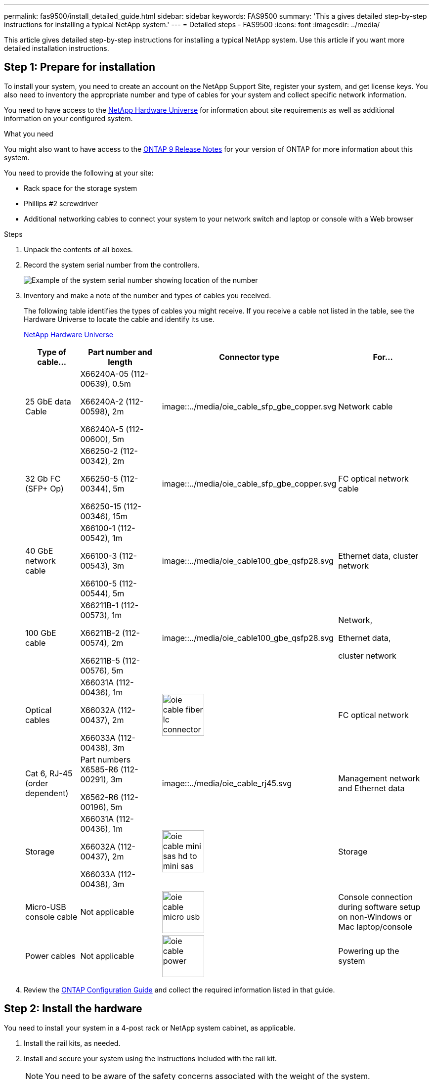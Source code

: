 ---
permalink: fas9500/install_detailed_guide.html
sidebar: sidebar
keywords: FAS9500
summary: 'This a gives detailed step-by-step instructions for installing a typical NetApp system.'
---
= Detailed steps - FAS9500
:icons: font
:imagesdir: ../media/

[.lead]
This article gives detailed step-by-step instructions for installing a typical NetApp system. Use this article if you want more detailed installation instructions.

== Step 1: Prepare for installation

To install your system, you need to create an account on the NetApp Support Site, register your system, and get license keys. You also need to inventory the appropriate number and type of cables for your system and collect specific network information.

You need to have access to the https://hwu.netapp.com[NetApp Hardware Universe^] for information about site requirements as well as additional information on your configured system.

.What you need
You might also want to have access to the http://mysupport.netapp.com/documentation/productlibrary/index.html?productID=62286[ONTAP 9 Release Notes^] for your version of ONTAP for more information about this system.

You need to provide the following at your site:

* Rack space for the storage system
* Phillips #2 screwdriver
* Additional networking cables to connect your system to your network switch and laptop or console with a Web browser

.Steps
. Unpack the contents of all boxes.
. Record the system serial number from the controllers.
+
image::../media/drw_ssn_label.svg[Example of the system serial number showing location of the number]

. Inventory and make a note of the number and types of cables you received.
+
The following table identifies the types of cables you might receive. If you receive a cable not listed in the table, see the Hardware Universe to locate the cable and identify its use.
+
https://hwu.netapp.com[NetApp Hardware Universe^]
+
[options="header" cols="1,2,1,2"]

|===
| Type of cable...| Part number and length| Connector type| For...
a|
25 GbE data Cable
a|
X66240A-05 (112-00639), 0.5m

X66240A-2 (112-00598), 2m

X66240A-5 (112-00600), 5m
a|
image::../media/oie_cable_sfp_gbe_copper.svg
a|
Network cable
a|
32 Gb FC (SFP+ Op)
a|
X66250-2 (112-00342), 2m

X66250-5 (112-00344), 5m

X66250-15 (112-00346), 15m
a|
image::../media/oie_cable_sfp_gbe_copper.svg
a|
FC optical network cable
a|
40 GbE network cable
a|
X66100-1 (112-00542), 1m

X66100-3 (112-00543), 3m

X66100-5 (112-00544), 5m
a|
image::../media/oie_cable100_gbe_qsfp28.svg
a|
Ethernet data, cluster
network
a|
100 GbE cable
a|
X66211B-1 (112-00573), 1m

X66211B-2 (112-00574), 2m

X66211B-5 (112-00576), 5m
a|
image::../media/oie_cable100_gbe_qsfp28.svg
a|
Network,

Ethernet data,

cluster network
a|
Optical cables
a|
X66031A (112-00436), 1m

X66032A (112-00437), 2m

X66033A (112-00438), 3m
a|
image::../media/oie_cable_fiber_lc_connector.svg[width=85px]
a|
FC optical network
a|
Cat 6, RJ-45 (order dependent)
a|
Part numbers X6585-R6 (112-00291), 3m

X6562-R6 (112-00196), 5m
a|
image::../media/oie_cable_rj45.svg
a|
Management network and Ethernet data
a|
Storage
a|
X66031A (112-00436), 1m

X66032A (112-00437), 2m

X66033A (112-00438), 3m
a|
image::../media/oie_cable_mini_sas_hd_to_mini_sas_hd.svg[width=85px]
a|
Storage
a|
Micro-USB console cable
a|
Not applicable
a|
image::../media/oie_cable_micro_usb.svg[width=85px]
a|
Console connection during software setup on non-Windows or Mac laptop/console
a|
Power cables
a|
Not applicable
a|
image::../media/oie_cable_power.svg[width=85px]
a|
Powering up the system
|===

. Review the https://library.netapp.com/ecm/ecm_download_file/ECMLP2862613[ONTAP Configuration Guide^] and collect the required information listed in that guide.

== Step 2: Install the hardware

You need to install your system in a 4-post rack or NetApp system cabinet, as applicable.

. Install the rail kits, as needed.
. Install and secure your system using the instructions included with the rail kit.
+
NOTE: You need to be aware of the safety concerns associated with the weight of the system.
+
The label on the left indicates an empty chassis, while the label on the right indicates a fully-populated system.
+
image::../media/drw_9500_lifting_icon.svg[Weight lifting caution label]

. Attach cable management devices (as shown).
+
image::../media/drw_9500_cable_management_arms.svg[Lifting handles and cable management device]

. Place the bezel on the front of the system.

== Step 3: Cable controllers to your network

You can cable the controllers to your network by using the two-node switchless cluster method or by using the cluster interconnect network.

[role="tabbed-block"]
====

.Option 1: Two-node switchless cluster
--

Management network, data network, and management ports on the controllers are connected to switches. The cluster interconnect ports are cabled on both controllers.

.Before you begin

You must have contacted your network administrator for information about connecting the system to the switches.

Be sure to check the direction of the cable pull-tabs when inserting the cables in the ports. Cable pull-tabs are up for all networking module ports.

image::../media/oie_cable_pull_tab_up.svg[cable pull tab direction]

NOTE: As you insert the connector, you should feel it click into place; if you do not feel it click, remove it, turn it over and try again.

. Use the animation or illustration to complete the cabling between the controllers and to the switches:
+
video::da08295f-ba8c-4de7-88c3-ae7c0170408d[panopto, title="Animation - Two-node switchless cluster cabling"]
+
image::../media/drw_9500_tnsc_network_cabling.svg[align="center",width=500px]
+

[options="header" cols="20%,80%"]

|===
| Step| Perform on each controller
a|
image::../media/oie_legend_icon_1_lg.svg
a|
Cable cluster interconnect ports:

** Slot A4 and B4 (e4a)
** Slot A8 and B8 (e8a)

image::../media/oie_cable100_gbe_qsfp28.svg
a|
image::../media/oie_legend_icon_2_lp.svg
a|
Cable controller management (wrench) ports.

image::../media/oie_cable_rj45.svg

a|
image::../media/oie_legend_icon_3_o.svg
a|
Cable 32 Gb FC network switches:

Ports in slot A3 and B3 (e3a and e3c)
and slot A9 and B9 (e9a and e9c) to the
32 Gb FC network switches.

image::../media/oie_cable_sfp_gbe_copper.svg


40GbE host network switches:

Cable host‐side b ports in slot A4 and
B4 (e4b) and slot A8 and B8 (e8b) to
the host switch.

image::../media/oie_cable100_gbe_qsfp28.svg
a|
image::../media/oie_legend_icon_4_dr.svg
a|
Cable 25 GbE connections:

Cable ports in slot A5 and B5 (5a,
5b, 5c, and 5d) and slot A7 and B7
(7a, 7b, 7c, and 7d) to the
25 GbE network switches.

image::../media/oie_cable_sfp_gbe_copper.svg
a|
* Strap the cables to the cable
management arms (not shown).
* Connect the power cables to the PSUs and connect them to different power sources (not shown).
PSU 1 and 3 provide power to all side A components, while PSU2 and PSU4 provide power to all side B components.
a|
image::../media/oie_cable_power.svg[width=85px]

image::../media/drw_a900fas9500_power_source_icon_IEOPS-1142.svg[width=200px]

|===

--

.Option 2: Switched cluster
--

Management network, data network, and management ports on the controllers are connected to switches. The cluster interconnect and HA ports are cabled on to the cluster/HA switch.

.Before you begin

You must have contacted your network administrator for information about connecting the system to the switches.

Be sure to check the direction of the cable pull-tabs when inserting the cables in the ports. Cable pull-tabs are up for all networking module ports.

image::../media/oie_cable_pull_tab_up.svg[cable pull tab direction]

NOTE: As you insert the connector, you should feel it click into place; if you do not feel it click, remove it, turn it over and try again.

. Use the animation or illustration to complete the cabling between the controllers and to the switches:
+
video::3ad3f118-8339-4683-865f-ae7c0170400c[panopto, title="Animation - Switched cluster cabling"]
+
image::../media/drw_9500_switched_network_cabling.svg[align="center",width=500px]

+

[options="header" cols="20%,80%"]

|===

| Step|Perform on each controller
a|
image::../media/oie_legend_icon_1_lg.svg
a|
Cable cluster
interconnect a ports:

** Slot A4 and B4 (e4a) to the cluster network switch.
** Slot A8 and B8 (e8a) to the
cluster network switch.

image::../media/oie_cable100_gbe_qsfp28.svg
a|
image::../media/oie_legend_icon_2_lp.svg
a|
Cable controller management (wrench) ports.

image::../media/oie_cable_rj45.svg
a|
image::../media/oie_legend_icon_3_o.svg
a|
Cable 32 Gb FC network switches:

Ports in slot A3 and B3 (e3a and e3c)
and slot A9 and B9 (e9a and e9c) to the
32 Gb FC network switches.

image::../media/oie_cable_sfp_gbe_copper.svg


40GbE host network switches:

Cable host‐side b ports in slot A4 and
B4 (e4b) and slot A8 and B8 (e8b) to
the host switch.

image::../media/oie_cable100_gbe_qsfp28.svg
a|
image::../media/oie_legend_icon_4_dr.svg
a|
Cable 25 GbE connections:

Cable ports in slot A5 and B5 (5a,
5b, 5c, and 5d) and slot A7 and B7
(7a, 7b, 7c, and 7d) to the
25 GbE network switches.

image::../media/oie_cable_sfp_gbe_copper.svg
a|
* Strap the cables to the cable
management arms (not shown).
* Connect the power cables to the PSUs and connect them to different power sources (not shown).
PSU 1 and 3 provide power to all side A components, while PSU2 and PSU4 provide power to all side B components.
a|
image::../media/oie_cable_power.svg[width=85px]

image::../media/drw_a900fas9500_power_source_icon_IEOPS-1142.svg[width=200px]

|===

--
====

== Step 4: Cable controllers to drive shelves

Cable either DS212C or DS224C drive shelves to your controllers.

NOTE: For more SAS cabling information and worksheets, see link:../sas3/overview-cabling-rules-examples.html[SAS cabling rules, worksheets, and examples overview - shelves with IOM12 modules]

.Before you begin

* Complete the SAS cabling worksheet for your system.  See link:../sas3/overview-cabling-rules-examples.html[SAS cabling rules, worksheets, and examples overview - shelves with IOM12 modules].

* Be sure to check the illustration arrow for the proper cable connector pull-tab orientation. The cable pull-tab for the storage modules are up, while the pull tabs on the shelves are down.

image::../media/oie_cable_pull_tab_up.svg[cable pull tab direction]

image::../media/oie_cable_pull_tab_down.svg[width=200px]

NOTE: As you insert the connector, you should feel it click into place; if you do not feel it click, remove it, turn it over and try again.

. Use the following animation or drawings to cable your controllers to three (1 stack of one drive shelf and one stack of two drive shelves) DS224C drive shelves.
+
video::c958aae6-9d08-4d3d-a213-ae7c017040cd[panopto, title="Animation - Cable your drive shelves"]
+
image::../media/drw_9500_sas_shelf_cabling.svg[align="center",width=670px]
+

[options="header" cols="20%,80%"]

|===
|Step|Perform on each controller
a|
image::../media/oie_legend_icon_1_mb.svg[width=30px]
a|
Connect drive shelf stack one to the controllers, using the graphic for reference.

image::../media/oie_cable_mini_sas_hd_to_mini_sas_hd.svg[width=85px]

mini-SAS cable
a|
image::../media/oie_legend_icon_2_t.svg[width=30px]
a|
Connect drive shelf stack two to the controllers, using the graphic for reference.

image::../media/oie_cable_mini_sas_hd_to_mini_sas_hd.svg[width=85px]

mini-SAS cable

|===

== Step 5: Complete system setup and configuration

You can complete the system setup and configuration using cluster discovery with only a connection to the switch and laptop, or by connecting directly to a controller in the system and then connecting to the management switch.

[role="tabbed-block"]
====

.Option 1: If network discovery is enabled
--

If you have network discovery enabled on your laptop, you can complete system setup and configuration using automatic cluster discovery.

. Use the following animation or drawing  to set one or more drive shelf IDs:
+
video::95a29da1-faa3-4ceb-8a0b-ac7600675aa6[panopto, title="Animation - Set your shelf ID's"]
+
image::../media/drw_power-on_set_shelf_ID_set.svg[width=500px]
+

[cols="20%,80%"]
|===
a|
image::../media/legend_icon_01.png[Callout icon one]
a|
Remove the end cap.
a|
image::../media/legend_icon_02.svg[width=20]
a|
Press and hold shelf ID button until first digit blinks, then push to advance to 0-9.

NOTE: The first digit continues to blink

a|
image::../media/legend_icon_03.svg[width=20]
a|
Press and hold shelf ID button until second digit blinks, then push to advance to 0-9.


NOTE: The first digit stops blinking, and the second digit continues to blink.

a|
image::../media/legend_icon_04.svg[width=20]
a|
Replace the end cap.
a|
image::../media/legend_icon_05.svg[width=20]
a|
Wait 10 seconds for the Amber LED (!) to appear, then power-cycle the drive
shelf to set shelf ID.

|===


. Turn on the power switches on the power supplies to both nodes.
+
video::a905e56e-c995-4704-9673-adfa0005a891[panopto, title="Animation - Turn on the power to the controllers"]
+
image::../media/drw_9500_power-on.svg[width=500px]
+

NOTE: Initial booting may take up to eight minutes.

. Make sure that your laptop has network discovery enabled.
+
See your laptop's online help for more information.

. Use the following animation to connect your laptop to the Management switch.
+
video::d61f983e-f911-4b76-8b3a-ab1b0066909b[panopto, title="Animation - Connect your laptop to the Management switch"]
+
image::../media/dwr_laptop_to_switch_only.svg[width=500px]

+
. Select an ONTAP icon listed to discover:
+
image::../media/drw_autodiscovery_controler_select.svg[width=500px]

.. Open File Explorer.
.. Click network in the left pane.
.. Right click and select refresh.
.. Double-click either ONTAP icon and accept any certificates displayed on your screen.
+
NOTE: XXXXX is the system serial number for the target node.
+
System Manager opens.

. Use System Manager guided setup to configure your system using the data you collected in the https://library.netapp.com/ecm/ecm_download_file/ECMLP2862613[ONTAP Configuration Guide^].


. Set up your account and download Active IQ Config Advisor:
.. Log in to your existing account or create an account.
+
https://mysupport.netapp.com/eservice/public/now.do[NetApp Support Registration^]

.. Register your system.
+
https://mysupport.netapp.com/eservice/registerSNoAction.do?moduleName=RegisterMyProduct[NetApp Product Registration^]

.. Download Active IQ Config Advisor.
+
https://mysupport.netapp.com/site/tools/tool-eula/activeiq-configadvisor[NetApp Downloads: Config Advisor^]
. Verify the health of your system by running Config Advisor.
. After you have completed the initial configuration, go to the https://www.netapp.com/data-management/oncommand-system-documentation/[ONTAP & ONTAP System Manager Documentation Resources^] page for information about configuring additional features in ONTAP.

--

.Option 2: If network discovery is not enabled
--

If you are not using a Windows or Mac-based laptop or console or if auto discovery is not enabled, you must complete the configuration and setup using this task.

. Cable and configure your laptop or console:
 .. Set the console port on the laptop or console to 115,200 baud with N-8-1.
+
NOTE: See your laptop or console's online help for how to configure the console port.

 .. Connect the console cable to the laptop or console using the console cable that came with your system, and then connect the laptop to the switch on the management subnet.
+
image::../media/drw_9500_cable_console_switch_controller.svg[width=500px]

 .. Assign a TCP/IP address to the laptop or console, using one that is on the management subnet.
. Use the following animation to set one or more drive shelf IDs:
+
video::95a29da1-faa3-4ceb-8a0b-ac7600675aa6[panopto, title="Animation - Set your shelf ID's"]
+
image::../media/drw_power-on_set_shelf_ID_set.svg[width=500px]
+

[cols="20%,80%"]
|===
a|
image::../media/legend_icon_01.png[Callout icon one]
a|
Remove the end cap.
a|
image::../media/legend_icon_02.svg[width=20]
a|
Press and hold shelf ID button until first digit blinks, then push to advance to 0-9.

NOTE: The first digit continues to blink

a|
image::../media/legend_icon_03.svg[width=20]
a|
Press and hold shelf ID button until second digit blinks, then push to advance to 0-9.

NOTE: The first digit stops blinking, and the second digit continues to blink.

a|
image::../media/legend_icon_04.svg[width=20]
a|
Replace the end cap.
a|
image::../media/legend_icon_05.svg[width=20]
a|
Wait 10 seconds for the Amber LED (!) to appear, then power-cycle the drive
shelf to set shelf ID.

|===

. Turn on the power switches on the power supplies to both nodes.
+
video::a905e56e-c995-4704-9673-adfa0005a891[panopto, title="Animation - Turn on the power to the controllers"]
+
image::../media/drw_9500_power-on.svg[width=500]

NOTE: Initial booting may take up to eight minutes.

. Assign an initial node management IP address to one of the nodes.
+
[options="header" cols="1,2"]
|===

| If the management network has DHCP...| Then...
a|
Configured
a|
Record the IP address assigned to the new controllers.
a|
Not configured
a|

.. Open a console session using PuTTY, a terminal server, or the equivalent for your environment.
+
NOTE: Check your laptop or console's online help if you do not know how to configure PuTTY.

.. Enter the management IP address when prompted by the script.

+
|===

. Using System Manager on your laptop or console, configure your cluster:
.. Point your browser to the node management IP address.
+
NOTE: The format for the address is
+https://x.x.x.x+.

 .. Configure the system using the data you collected in the https://library.netapp.com/ecm/ecm_download_file/ECMLP2862613[ONTAP Configuration Guide^] .

. Set up your account and download Active IQ Config Advisor:
.. Log in to your existing account or create an account.
+
https://mysupport.netapp.com/eservice/public/now.do[NetApp Support Registration^]

.. Register your system.
+
https://mysupport.netapp.com/eservice/registerSNoAction.do?moduleName=RegisterMyProduct[NetApp Product Registration^]

.. Download Active IQ Config Advisor.
+
https://mysupport.netapp.com/site/tools/tool-eula/activeiq-configadvisor[NetApp Downloads: Config Advisor^]
. Verify the health of your system by running Config Advisor.
. After you have completed the initial configuration, go to the https://www.netapp.com/data-management/oncommand-system-documentation/[ONTAP & ONTAP System Manager Documentation Resources^] page for information about configuring additional features in ONTAP.

--

====
